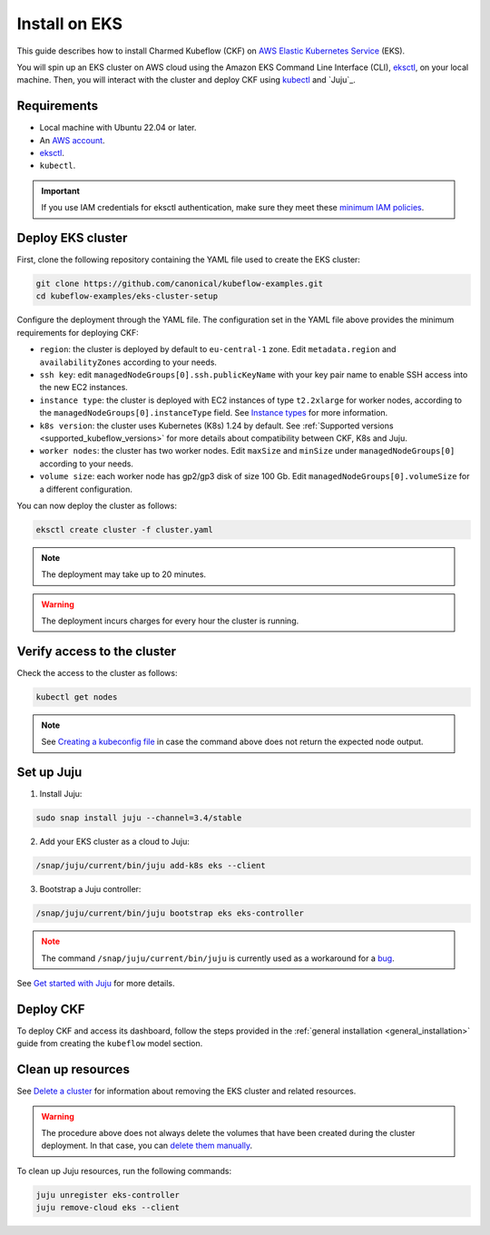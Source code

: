 .. _install_eks:

Install on EKS
==============

This guide describes how to install Charmed Kubeflow (CKF) on `AWS Elastic Kubernetes Service <https://aws.amazon.com/eks/>`_ (EKS).

You will spin up an EKS cluster on AWS cloud using the Amazon EKS Command Line Interface (CLI), `eksctl <https://eksctl.io/>`_, on your local machine. 
Then, you will interact with the cluster and deploy CKF using `kubectl <https://kubernetes.io/docs/reference/kubectl/>`_ and `Juju`_.

---------------------
Requirements
---------------------

* Local machine with Ubuntu 22.04 or later.
* An `AWS account <https://docs.aws.amazon.com/accounts/latest/reference/manage-acct-creating.html>`_.
* `eksctl <https://eksctl.io/>`_.
* ``kubectl``.

.. important::

   If you use IAM credentials for eksctl authentication, make sure they meet these `minimum IAM policies <https://eksctl.io/usage/minimum-iam-policies/>`_.

---------------------
Deploy EKS cluster
---------------------

First, clone the following repository containing the YAML file used to create the EKS cluster:

.. code-block:: bash

   git clone https://github.com/canonical/kubeflow-examples.git
   cd kubeflow-examples/eks-cluster-setup

Configure the deployment through the YAML file. The configuration set in the YAML file above provides the minimum requirements for deploying CKF:

- ``region``: the cluster is deployed by default to ``eu-central-1`` zone. Edit ``metadata.region`` and ``availabilityZones`` according to your needs.
- ``ssh key``: edit ``managedNodeGroups[0].ssh.publicKeyName`` with your key pair name to enable SSH access into the new EC2 instances.
- ``instance type``: the cluster is deployed with EC2 instances of type ``t2.2xlarge`` for worker nodes, according to the ``managedNodeGroups[0].instanceType`` field. See `Instance types <https://aws.amazon.com/ec2/instance-types/>`_ for more information.
- ``k8s version``: the cluster uses Kubernetes (K8s) 1.24 by default. See :ref:`Supported versions <supported_kubeflow_versions>` for more details about compatibility between CKF, K8s and Juju.
- ``worker nodes``: the cluster has two worker nodes. Edit ``maxSize`` and ``minSize`` under ``managedNodeGroups[0]`` according to your needs.
- ``volume size``: each worker node has gp2/gp3 disk of size 100 Gb. Edit ``managedNodeGroups[0].volumeSize`` for a different configuration.

You can now deploy the cluster as follows:

.. code-block:: bash

   eksctl create cluster -f cluster.yaml

.. note::

   The deployment may take up to 20 minutes.

.. warning::

   The deployment incurs charges for every hour the cluster is running.

-----------------------------
Verify access to the cluster
-----------------------------

Check the access to the cluster as follows:

.. code-block:: bash

   kubectl get nodes

.. note::

   See `Creating a kubeconfig file <https://docs.aws.amazon.com/eks/latest/userguide/create-kubeconfig.html>`_ in case the command above does not return the expected node output.

---------------------
Set up Juju
---------------------

1. Install Juju:

.. code-block:: bash

   sudo snap install juju --channel=3.4/stable

2. Add your EKS cluster as a cloud to Juju:

.. code-block:: bash

   /snap/juju/current/bin/juju add-k8s eks --client

3. Bootstrap a Juju controller:

.. code-block:: bash

   /snap/juju/current/bin/juju bootstrap eks eks-controller

.. note::
   :class: caution

   The command ``/snap/juju/current/bin/juju`` is currently used as a workaround for a `bug <https://bugs.launchpad.net/juju/+bug/2007575>`_.

See `Get started with Juju <https://juju.is/docs/juju/tutorial>`_ for more details.

---------------------
Deploy CKF
---------------------

To deploy CKF and access its dashboard, follow the steps provided in the :ref:`general installation <general_installation>` guide from creating the ``kubeflow`` model section.

---------------------
Clean up resources
---------------------

See `Delete a cluster <https://docs.aws.amazon.com/eks/latest/userguide/delete-cluster.html>`_ for information about removing the EKS cluster and related resources.

.. warning::

   The procedure above does not always delete the volumes that have been created during the cluster deployment. In that case, you can `delete them manually <https://docs.aws.amazon.com/AWSEC2/latest/UserGuide/ebs-deleting-volume.html>`_.

To clean up Juju resources, run the following commands:

.. code-block:: bash

   juju unregister eks-controller
   juju remove-cloud eks --client
